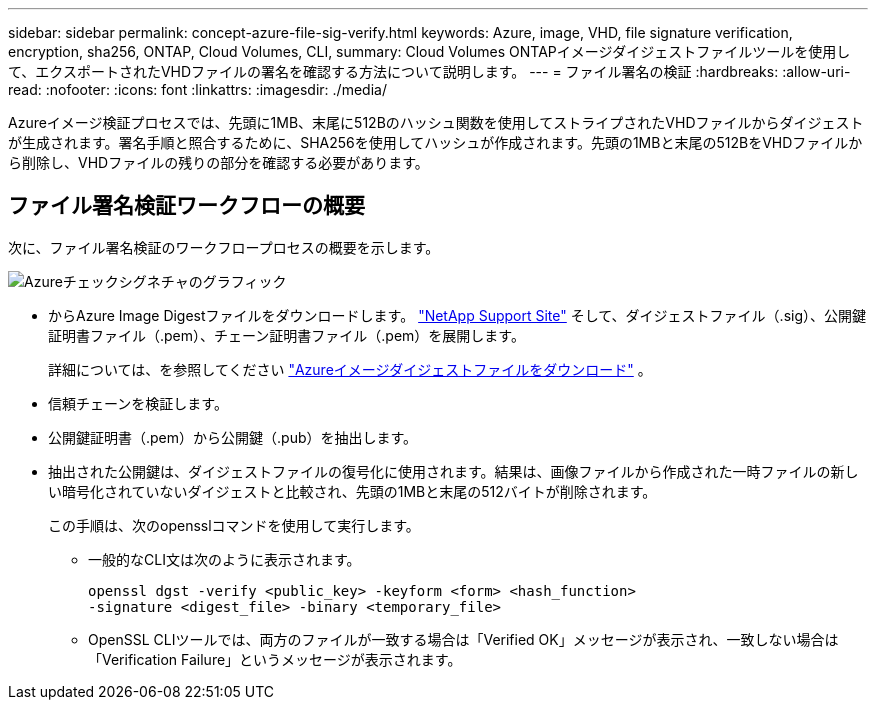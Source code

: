 ---
sidebar: sidebar 
permalink: concept-azure-file-sig-verify.html 
keywords: Azure, image, VHD, file signature verification, encryption, sha256, ONTAP, Cloud Volumes, CLI, 
summary: Cloud Volumes ONTAPイメージダイジェストファイルツールを使用して、エクスポートされたVHDファイルの署名を確認する方法について説明します。 
---
= ファイル署名の検証
:hardbreaks:
:allow-uri-read: 
:nofooter: 
:icons: font
:linkattrs: 
:imagesdir: ./media/


[role="lead"]
Azureイメージ検証プロセスでは、先頭に1MB、末尾に512Bのハッシュ関数を使用してストライプされたVHDファイルからダイジェストが生成されます。署名手順と照合するために、SHA256を使用してハッシュが作成されます。先頭の1MBと末尾の512BをVHDファイルから削除し、VHDファイルの残りの部分を確認する必要があります。



== ファイル署名検証ワークフローの概要

次に、ファイル署名検証のワークフロープロセスの概要を示します。

image::graphic_azure_check_signature.png[Azureチェックシグネチャのグラフィック]

* からAzure Image Digestファイルをダウンロードします。 https://mysupport.netapp.com/site/["NetApp Support Site"^] そして、ダイジェストファイル（.sig）、公開鍵証明書ファイル（.pem）、チェーン証明書ファイル（.pem）を展開します。
+
詳細については、を参照してください link:task-azure-download-digest-file.html["Azureイメージダイジェストファイルをダウンロード"] 。

* 信頼チェーンを検証します。
* 公開鍵証明書（.pem）から公開鍵（.pub）を抽出します。
* 抽出された公開鍵は、ダイジェストファイルの復号化に使用されます。結果は、画像ファイルから作成された一時ファイルの新しい暗号化されていないダイジェストと比較され、先頭の1MBと末尾の512バイトが削除されます。
+
この手順は、次のopensslコマンドを使用して実行します。

+
** 一般的なCLI文は次のように表示されます。
+
[listing]
----
openssl dgst -verify <public_key> -keyform <form> <hash_function>
-signature <digest_file> -binary <temporary_file>
----
** OpenSSL CLIツールでは、両方のファイルが一致する場合は「Verified OK」メッセージが表示され、一致しない場合は「Verification Failure」というメッセージが表示されます。



